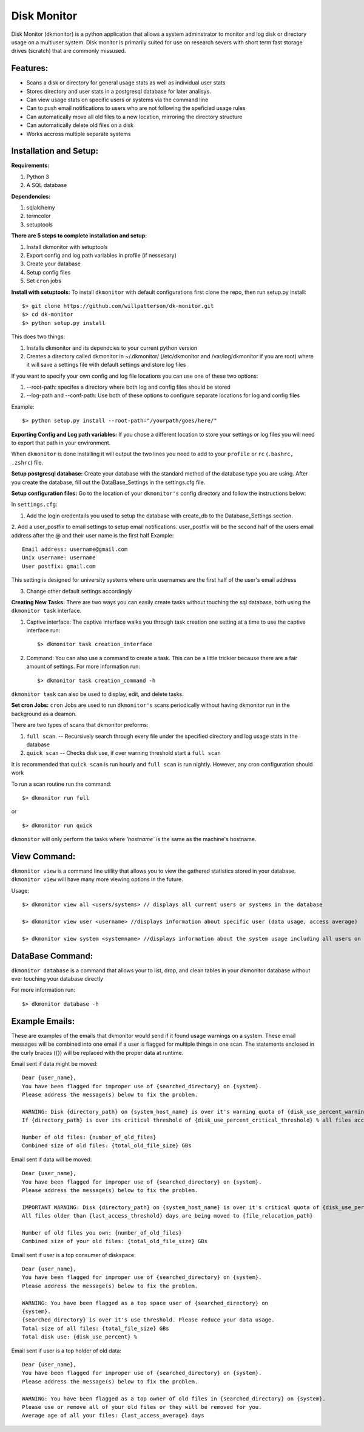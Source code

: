 ************
Disk Monitor
************

Disk Monitor (dkmonitor) is a python application that allows a system adminstrator to monitor and log disk or directory usage on a multiuser system.
Disk monitor is primarily suited for use on research severs with short term fast storage drives (scratch) that are commonly missused.

Features:
=========
- Scans a disk or directory for general usage stats as well as individual user stats
- Stores directory and user stats in a postgresql database for later analisys.
- Can view usage stats on specific users or systems via the command line
- Can to push email notifications to users who are not following the speficied usage rules
- Can automatically move all old files to a new location, mirroring the directory structure
- Can automatically delete old files on a disk
- Works accross multiple separate systems 

Installation and Setup:
=======================

**Requirements:**

1. Python 3 
2. A SQL database

**Dependencies:**

1. sqlalchemy
2. termcolor
3. setuptools

**There are 5 steps to complete installation and setup:**

1. Install dkmonitor with setuptools
2. Export config and log path variables in profile (if nessesary)
3. Create your database
4. Setup config files
5. Set ``cron`` jobs

**Install with setuptools:**
To install ``dkmonitor`` with default configurations first clone the repo, then run setup.py install: ::

    $> git clone https://github.com/willpatterson/dk-monitor.git
    $> cd dk-monitor
    $> python setup.py install

This does two things:

1. Installs dkmonitor and its dependcies to your current python version
2. Creates a directory called dkmonitor in ~/.dkmonitor/ (/etc/dkmonitor and /var/log/dkmonitor if you are root) where it will save a settings file with default settings and store log files

If you want to specify your own config and log file locations you can use one of these two options:

1. --root-path: specifes a directory where both log and config files should be stored
2. --log-path and --conf-path: Use both of these options to configure separate locations for log and config files

Example: ::
    
    $> python setup.py install --root-path="/yourpath/goes/here/"


**Exporting Config and Log path variables:**
If you chose a different location to store your settings or log files you will need to export that path in your environment.

When ``dkmonitor`` is done installing it will output the two lines you need to add to your ``profile`` or ``rc`` (``.bashrc, .zshrc``) file.

**Setup postgresql database:**
Create your database with the standard method of the database type you are using. After you create the database, fill out the DataBase_Settings in the settings.cfg file.

**Setup configuration files:**
Go to the location of your ``dkmonitor's`` config directory and follow the instructions below:

In ``settings.cfg``:

1. Add the login credentails you used to setup the database with create_db to the Database_Settings section.

2. Add a user_postfix to email settings to setup email notifications. user_postfix will be the second half of the users email address after the @ and their user name is the first half
Example: ::

           Email address: username@gmail.com
           Unix username: username
           User postfix: gmail.com

This setting is designed for university systems where unix usernames are the first half of the user's email address

3. Change other default settings accordingly

**Creating New Tasks:**
There are two ways you can easily create tasks without touching the sql database, both using the ``dkmonitor task`` interface.

1. Captive interface:
   The captive interface walks you through task creation one setting at a time
   to use the captive interface run: ::

    $> dkmonitor task creation_interface

2. Command:
   You can also use a command to create a task. This can be a little trickier because there are a fair amount of settings.
   For more information run: ::

    $> dkmonitor task creation_command -h

``dkmonitor task`` can also be used to display, edit, and delete tasks.

**Set cron Jobs:**
``cron`` Jobs are used to run ``dkmonitor's`` scans periodically without having dkmonitor run in the background as a deamon.

There are two types of scans that dkmonitor preforms: 

1. ``full scan``. -- Recursively search through every file under the specified directory and log usage stats in the database
2. ``quick scan`` -- Checks disk use, if over warning threshold start a ``full scan`` 

It is recommended that ``quick scan`` is run hourly and ``full scan`` is run nightly.
However, any cron configuration should work

To run a scan routine run the command: ::

    $> dkmonitor run full

or ::
    
    $> dkmonitor run quick

``dkmonitor`` will only perform the tasks where `'hostname`` is the same as the machine's hostname.


View Command:
=============

``dkmonitor view`` is a command line utility that allows you to view the gathered statistics stored in your database.
``dkmonitor view`` will have many more viewing options in the future.

Usage: ::

    $> dkmonitor view all <users/systems> // displays all current users or systems in the database

    $> dkmonitor view user <username> //displays information about specific user (data usage, access average)

    $> dkmonitor view system <systemname> //displays information about the system usage including all users on the system


DataBase Command:
=================

``dkmonitor database`` is a command that allows your to list, drop, and clean tables in your dkmonitor database without ever touching your database directly

For more information run: ::

    $> dkmonitor database -h 


Example Emails:
===============
These are examples of the emails that dkmonitor would send if it found usage warnings on a system. These email messages will be combined into one email if a user is flagged for multiple things in one scan. The statements enclosed in the curly braces ({}) will be replaced with the proper data at runtime.

Email sent if data might be moved: ::

    Dear {user_name},
    You have been flagged for improper use of {searched_directory} on {system}.
    Please address the message(s) below to fix the problem.

    WARNING: Disk {directory_path} on {system_host_name} is over it's warning quota of {disk_use_percent_warning_threshold} %
    If {directory_path} is over its critical threshold of {disk_use_percent_critical_threshold} % all files accessed more than {last_access_threshold} days ago will be moved to {file_relocation_path} 

    Number of old files: {number_of_old_files}
    Combined size of old files: {total_old_file_size} GBs

Email sent if data will be moved: ::

    Dear {user_name},
    You have been flagged for improper use of {searched_directory} on {system}.
    Please address the message(s) below to fix the problem.

    IMPORTANT WARNING: Disk {directory_path} on {system_host_name} is over it's critical quota of {disk_use_percent_critical_threshold} %
    All files older than {last_access_threshold} days are being moved to {file_relocation_path}

    Number of old files you own: {number_of_old_files}
    Combined size of your old files: {total_old_file_size} GBs

Email sent if user is a top consumer of diskspace: ::

    Dear {user_name},
    You have been flagged for improper use of {searched_directory} on {system}.
    Please address the message(s) below to fix the problem.

    WARNING: You have been flagged as a top space user of {searched_directory} on
    {system}.
    {searched_directory} is over it's use threshold. Please reduce your data usage.
    Total size of all files: {total_file_size} GBs
    Total disk use: {disk_use_percent} %

Email sent if user is a top holder of old data: ::

    Dear {user_name},
    You have been flagged for improper use of {searched_directory} on {system}.
    Please address the message(s) below to fix the problem.

    WARNING: You have been flagged as a top owner of old files in {searched_directory} on {system}.
    Please use or remove all of your old files or they will be removed for you.
    Average age of all your files: {last_access_average} days


